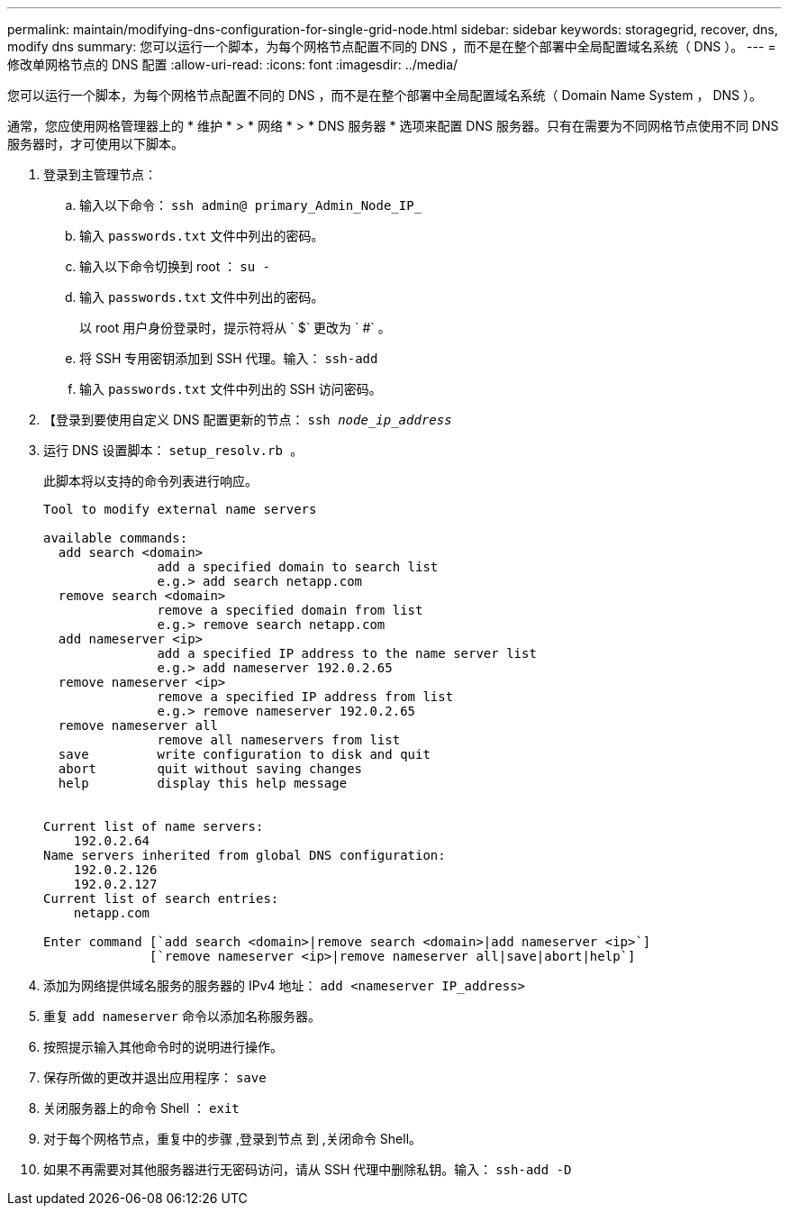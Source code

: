 ---
permalink: maintain/modifying-dns-configuration-for-single-grid-node.html 
sidebar: sidebar 
keywords: storagegrid, recover, dns, modify dns 
summary: 您可以运行一个脚本，为每个网格节点配置不同的 DNS ，而不是在整个部署中全局配置域名系统（ DNS ）。 
---
= 修改单网格节点的 DNS 配置
:allow-uri-read: 
:icons: font
:imagesdir: ../media/


[role="lead"]
您可以运行一个脚本，为每个网格节点配置不同的 DNS ，而不是在整个部署中全局配置域名系统（ Domain Name System ， DNS ）。

通常，您应使用网格管理器上的 * 维护 * > * 网络 * > * DNS 服务器 * 选项来配置 DNS 服务器。只有在需要为不同网格节点使用不同 DNS 服务器时，才可使用以下脚本。

. 登录到主管理节点：
+
.. 输入以下命令： `ssh admin@ primary_Admin_Node_IP_`
.. 输入 `passwords.txt` 文件中列出的密码。
.. 输入以下命令切换到 root ： `su -`
.. 输入 `passwords.txt` 文件中列出的密码。
+
以 root 用户身份登录时，提示符将从 ` $` 更改为 ` #` 。

.. 将 SSH 专用密钥添加到 SSH 代理。输入： `ssh-add`
.. 输入 `passwords.txt` 文件中列出的 SSH 访问密码。


. 【登录到要使用自定义 DNS 配置更新的节点： `ssh _node_ip_address_`
. 运行 DNS 设置脚本： `setup_resolv.rb 。`
+
此脚本将以支持的命令列表进行响应。

+
[listing]
----
Tool to modify external name servers

available commands:
  add search <domain>
               add a specified domain to search list
               e.g.> add search netapp.com
  remove search <domain>
               remove a specified domain from list
               e.g.> remove search netapp.com
  add nameserver <ip>
               add a specified IP address to the name server list
               e.g.> add nameserver 192.0.2.65
  remove nameserver <ip>
               remove a specified IP address from list
               e.g.> remove nameserver 192.0.2.65
  remove nameserver all
               remove all nameservers from list
  save         write configuration to disk and quit
  abort        quit without saving changes
  help         display this help message


Current list of name servers:
    192.0.2.64
Name servers inherited from global DNS configuration:
    192.0.2.126
    192.0.2.127
Current list of search entries:
    netapp.com

Enter command [`add search <domain>|remove search <domain>|add nameserver <ip>`]
              [`remove nameserver <ip>|remove nameserver all|save|abort|help`]
----
. 添加为网络提供域名服务的服务器的 IPv4 地址： `add <nameserver IP_address>`
. 重复 `add nameserver` 命令以添加名称服务器。
. 按照提示输入其他命令时的说明进行操作。
. 保存所做的更改并退出应用程序： `save`
. [[close_cmd_shell]] 关闭服务器上的命令 Shell ： `exit`
. 对于每个网格节点，重复中的步骤 ,登录到节点 到 ,关闭命令 Shell。
. 如果不再需要对其他服务器进行无密码访问，请从 SSH 代理中删除私钥。输入： `ssh-add -D`

